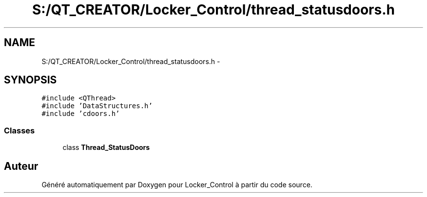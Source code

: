 .TH "S:/QT_CREATOR/Locker_Control/thread_statusdoors.h" 3 "Vendredi 8 Mai 2015" "Version 1.2.2" "Locker_Control" \" -*- nroff -*-
.ad l
.nh
.SH NAME
S:/QT_CREATOR/Locker_Control/thread_statusdoors.h \- 
.SH SYNOPSIS
.br
.PP
\fC#include <QThread>\fP
.br
\fC#include 'DataStructures\&.h'\fP
.br
\fC#include 'cdoors\&.h'\fP
.br

.SS "Classes"

.in +1c
.ti -1c
.RI "class \fBThread_StatusDoors\fP"
.br
.in -1c
.SH "Auteur"
.PP 
Généré automatiquement par Doxygen pour Locker_Control à partir du code source\&.
